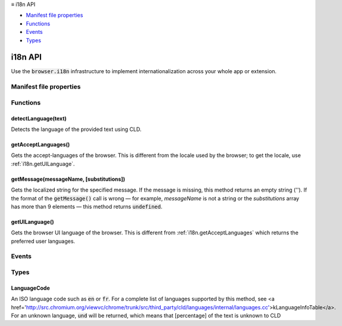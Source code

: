 .. container:: sticky-sidebar

  ≡ i18n API

  * `Manifest file properties`_
  * `Functions`_
  * `Events`_
  * `Types`_

  .. include:: /overlay/developer-resources.rst

========
i18n API
========

.. role:: permission

.. role:: value

.. role:: code

Use the :code:`browser.i18n` infrastructure to implement internationalization across your whole app or extension.

.. rst-class:: api-main-section

Manifest file properties
========================

.. api-member::
   :name: [``default_locale``]
   :type: (string, optional)

.. api-member::
   :name: [``l10n_resources``]
   :type: (array of string, optional)

.. rst-class:: api-main-section

Functions
=========

.. _i18n.detectLanguage:

detectLanguage(text)
--------------------

.. api-section-annotation-hack:: 

Detects the language of the provided text using CLD.

.. api-header::
   :label: Parameters

   
   .. api-member::
      :name: ``text``
      :type: (string)
      
      User input string to be translated.
   

.. api-header::
   :label: Return type (`Promise`_)

   
   .. api-member::
      :type: object
      
      LanguageDetectionResult object that holds detected langugae reliability and array of DetectedLanguage
      
      .. api-member::
         :name: ``isReliable``
         :type: (boolean)
         
         CLD detected language reliability
      
      
      .. api-member::
         :name: ``languages``
         :type: (array of object)
         
         array of detectedLanguage
      
   
   
   .. _Promise: https://developer.mozilla.org/en-US/docs/Web/JavaScript/Reference/Global_Objects/Promise

.. _i18n.getAcceptLanguages:

getAcceptLanguages()
--------------------

.. api-section-annotation-hack:: 

Gets the accept-languages of the browser. This is different from the locale used by the browser; to get the locale, use :ref:`i18n.getUILanguage`.

.. api-header::
   :label: Return type (`Promise`_)

   
   .. api-member::
      :type: array of :ref:`i18n.LanguageCode`
      
      Array of LanguageCode
   
   
   .. _Promise: https://developer.mozilla.org/en-US/docs/Web/JavaScript/Reference/Global_Objects/Promise

.. _i18n.getMessage:

getMessage(messageName, [substitutions])
----------------------------------------

.. api-section-annotation-hack:: 

Gets the localized string for the specified message. If the message is missing, this method returns an empty string (''). If the format of the :code:`getMessage()` call is wrong — for example, *messageName* is not a string or the *substitutions* array has more than 9 elements — this method returns :code:`undefined`.

.. api-header::
   :label: Parameters

   
   .. api-member::
      :name: ``messageName``
      :type: (string)
      
      The name of the message, as specified in the :code:`$(topic:i18n-messages)[messages.json]` file.
   
   
   .. api-member::
      :name: [``substitutions``]
      :type: (any, optional)
      
      Substitution strings, if the message requires any.
   

.. api-header::
   :label: Return type (`Promise`_)

   
   .. api-member::
      :type: string
      
      Message localized for current locale.
   
   
   .. _Promise: https://developer.mozilla.org/en-US/docs/Web/JavaScript/Reference/Global_Objects/Promise

.. _i18n.getUILanguage:

getUILanguage()
---------------

.. api-section-annotation-hack:: 

Gets the browser UI language of the browser. This is different from :ref:`i18n.getAcceptLanguages` which returns the preferred user languages.

.. api-header::
   :label: Return type (`Promise`_)

   
   .. api-member::
      :type: string
      
      The browser UI language code such as en-US or fr-FR.
   
   
   .. _Promise: https://developer.mozilla.org/en-US/docs/Web/JavaScript/Reference/Global_Objects/Promise

.. rst-class:: api-main-section

Events
======

.. rst-class:: api-main-section

Types
=====

.. _i18n.LanguageCode:

LanguageCode
------------

.. api-section-annotation-hack:: 

An ISO language code such as :code:`en` or :code:`fr`. For a complete list of languages supported by this method, see <a href='http://src.chromium.org/viewvc/chrome/trunk/src/third_party/cld/languages/internal/languages.cc'>kLanguageInfoTable</a>. For an unknown language, :code:`und` will be returned, which means that [percentage] of the text is unknown to CLD

.. api-header::
   :label: string
